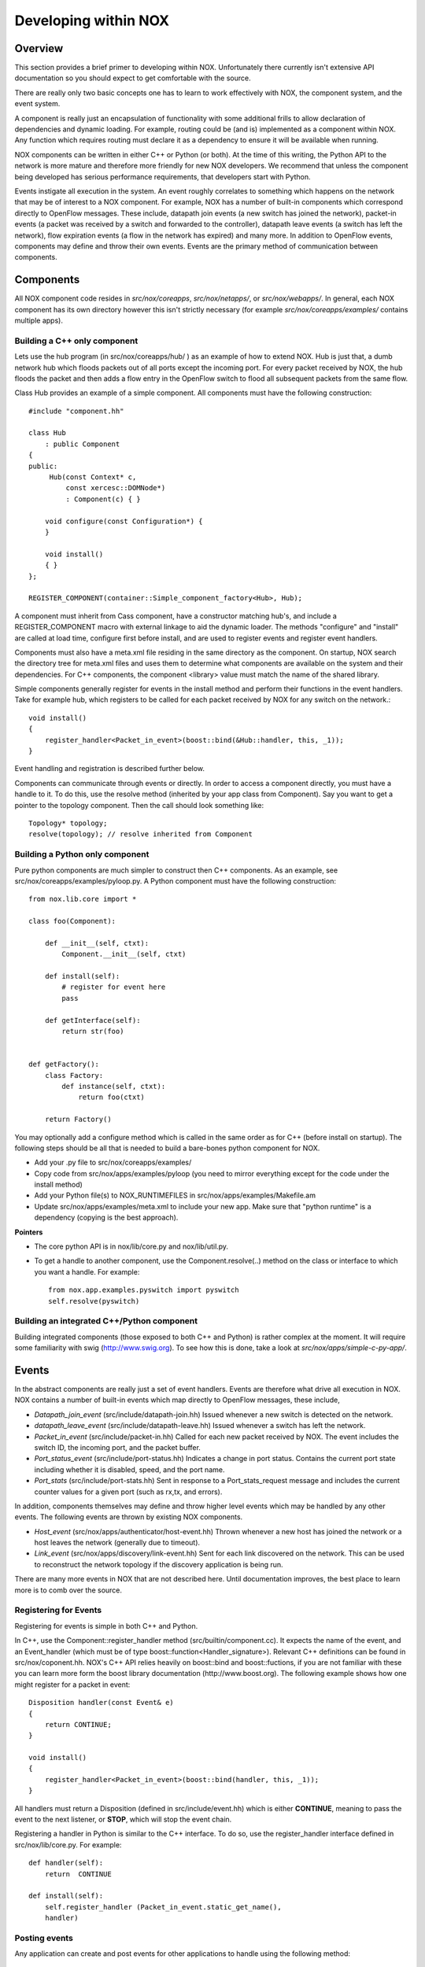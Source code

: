 .. _sec_application:

Developing within NOX
===================================

Overview
----------

This section provides a brief primer to developing within NOX.
Unfortunately there currently isn't extensive API documentation so you
should expect to get comfortable with the source. 

There are really only two basic concepts one has to learn to work
effectively with NOX, the component system, and the event system.

A component is really just an encapsulation of functionality with some
additional frills to allow declaration of dependencies and dynamic loading.
For example, routing could be (and is) implemented as a component within NOX.
Any function which requires routing must declare it as a dependency to ensure
it will be available when running.

NOX components can be written in either C++ or Python (or both).  At the time
of this writing, the Python API to the network is more mature and therefore
more friendly for new NOX developers.  We recommend that unless the component
being developed has serious performance requirements, that developers start
with Python.

Events instigate all execution in the system.  An event roughly correlates to
something which happens on the network that may be of interest to a NOX
component.  For example, NOX has a number of built-in components which
correspond directly to OpenFlow messages. These include, datapath join events
(a new switch has joined the network), packet-in events (a packet was received
by a switch and forwarded to the controller), datapath leave events (a switch
has left the network), flow expiration events (a flow in the network has
expired) and many more.  In addition to OpenFlow events, components may define
and throw their own events.  Events are the primary method of communication
between components.

Components
------------

All NOX component code resides in *src/nox/coreapps*,
*src/nox/netapps/*, or *src/nox/webapps/*.  In general, each NOX
component has its own directory however this isn't strictly necessary
(for example *src/nox/coreapps/examples/* contains multiple apps).  

Building a C++ only component
^^^^^^^^^^^^^^^^^^^^^^^^^^^^^^^

Lets use the hub program (in src/nox/coreapps/hub/ ) as an example of how to
extend NOX.  Hub is just that, a dumb network hub which floods packets
out of all ports except the incoming port.  For every packet received by
NOX, the hub floods the packet and then adds a flow entry in the
OpenFlow switch to flood all subsequent packets from the same flow.  

..  highlight:: c
 
Class Hub provides an example of a simple component.  All components must have
the following construction::


   #include "component.hh"

   class Hub 
       : public Component 
   {
   public:
        Hub(const Context* c,
            const xercesc::DOMNode*) 
            : Component(c) { }
   
       void configure(const Configuration*) {
       }
   
       void install()
       { }
   };
   
   REGISTER_COMPONENT(container::Simple_component_factory<Hub>, Hub);

A component must inherit from Cass component, have a constructor matching
hub's, and include a REGISTER_COMPONENT macro with external linkage to aid the
dynamic loader.  The methods "configure" and "install" are called at load time,
configure first before install, and are used to register events and register
event handlers.

Components must also have a meta.xml file residing in the same directory as the
component.  On startup, NOX search the directory tree for meta.xml files and
uses them to determine what components are available on the system and their
dependencies.  For C++ components, the component <library> value must match the
name of the shared library. 

Simple components generally register for events in the install method and
perform their functions in the event handlers.  Take for example hub, which
registers to be called for each packet received by NOX for any switch on the
network.::

    void install()
    {
        register_handler<Packet_in_event>(boost::bind(&Hub::handler, this, _1));
    }

Event handling and registration is described further below.

Components can communicate through events or directly.  In order to access a
component directly, you must have a handle to it.  To do this, use the resolve
method (inherited by your app class from Component). Say you want to get a
pointer to the topology component. Then the call should look something like:: 

    Topology* topology;
    resolve(topology); // resolve inherited from Component


Building a Python only component
^^^^^^^^^^^^^^^^^^^^^^^^^^^^^^^^^
..  highlight:: python 

Pure python components are much simpler to construct then C++ components.  As
an example, see src/nox/coreapps/examples/pyloop.py.  A Python component must have the
following construction::

    from nox.lib.core import *

    class foo(Component):

        def __init__(self, ctxt):
            Component.__init__(self, ctxt)

        def install(self):
            # register for event here 
            pass

        def getInterface(self):
            return str(foo)


    def getFactory():
        class Factory:
            def instance(self, ctxt):
                return foo(ctxt)

        return Factory()


You may optionally add a configure method which is called in the same order as
for C++ (before install on startup).  The following steps should be all that is
needed to build a bare-bones python component for NOX.

* Add your .py file to src/nox/coreapps/examples/
* Copy code from src/nox/apps/examples/pyloop (you need to mirror everything except for the code under the install method)
* Add your Python file(s) to NOX_RUNTIMEFILES in src/nox/apps/examples/Makefile.am
* Update src/nox/apps/examples/meta.xml to include your new app. Make sure that "python runtime" is a dependency (copying is the best approach). 

**Pointers**

* The core python API is in nox/lib/core.py and nox/lib/util.py.
* To get a handle to another component, use the Component.resolve(..) method on the class or interface to which you want a handle. For example::

   from nox.app.examples.pyswitch import pyswitch
   self.resolve(pyswitch) 

Building an integrated C++/Python component
^^^^^^^^^^^^^^^^^^^^^^^^^^^^^^^^^^^^^^^^^^^^

Building integrated components (those exposed to both C++ and Python) is rather
complex at the moment.  It will require some familiarity with swig
(http://www.swig.org).  To see how this is done, take a look at
*src/nox/apps/simple-c-py-app/*.

Events
------------

In the abstract components are really just a set of event handlers.
Events are therefore what drive all execution in NOX.  NOX contains a
number of built-in events which map directly to OpenFlow messages, these
include,

* *Datapath_join_event* (src/include/datapath-join.hh) Issued whenever a new switch is detected on the network.

* *datapath_leave_event* (src/include/datapath-leave.hh) Issued whenever a switch has left the network.

* *Packet_in_event* (src/include/packet-in.hh) Called for each new packet received by NOX.  The event includes the switch ID, the incoming port, and the packet buffer.

* *Port_status_event* (src/include/port-status.hh) Indicates a change in port status.  Contains the current port state including whether it is disabled, speed, and the port name.

* *Port_stats* (src/include/port-stats.hh) Sent in response to a Port_stats_request message and includes the current counter values for a given port (such as rx,tx, and errors).

In addition, components themselves may define and throw higher level
events which may be handled by any other events.  The following events
are thrown by existing NOX components.

* *Host_event* (src/nox/apps/authenticator/host-event.hh) Thrown whenever a new host has joined the network or a host leaves the network (generally due to timeout).

* *Link_event* (src/nox/apps/discovery/link-event.hh) Sent for each link discovered on the network.  This can be used to reconstruct the network topology if the discovery application is being run.

There are many more events in NOX that are not described here.  Until
documentation improves, the best place to learn more is to comb over the
source.

Registering for Events 
^^^^^^^^^^^^^^^^^^^^^^^^^^^^^^^^^^^

Registering for events is simple in both C++ and Python.

..  highlight:: c

In C++, use the Component::register_handler method
(src/builtin/component.cc).  It expects the name of the event, and an
Event_handler (which must be of type
boost::function<Handler_signature>).  Relevant C++ definitions can be
found in src/nox/coponent.hh. NOX's C++ API relies heavily on
boost::bind and boost::fuctions, if you are not familiar with these you
can learn more form the boost library documentation
(http://www.boost.org).
The following example shows how one might register for a packet in event:: 

    Disposition handler(const Event& e)
    {
        return CONTINUE;
    }

    void install()
    {
        register_handler<Packet_in_event>(boost::bind(handler, this, _1));
    }

All handlers must return a Disposition (defined in src/include/event.hh)
which is either **CONTINUE**, meaning to pass the event to the next
listener, or **STOP**, which will stop the event chain.

..  highlight:: python 

Registering a handler in Python is similar to the C++ interface.  To do
so, use the register_handler interface defined in src/nox/lib/core.py.
For example::

    def handler(self):
        return  CONTINUE

    def install(self):
        self.register_handler (Packet_in_event.static_get_name(),
        handler)

Posting events 
^^^^^^^^^^^^^^^^

Any application can create and post events for other applications to
handle using the following method::

    void post(Event*) const;


.. warning::

    Events passed to post() are assumed to be dynamically allocated and
    are freed by NOX once fully dispatched.


Posting an event is simple.  For example::

        post(new Flow_in_event(flow, *src, *dst, src_dl_authed,
                               src_nw_authed, dst_dl_authed, dst_nw_authed, pi));

Posting events from Python is nearl identical.  The following code is
from src/nox/apps/discovery/discovery.py::

        e = Link_event(create_datapathid_from_host(linktuple[0]),
                      create_datapathid_from_host(linktuple[2]),
                      linktuple[1], linktuple[3], action)
        self.post(e)


Posting timers
^^^^^^^^^^^^^^^^^^^^^^

In NOX, all execution is event-driven (this isn't entirely true, but
unless you want to muck around with native threads, it's a reasonable
assumption).  Applications can ask NOX to call a handler after some
amount of time has lapsed, forming the basis for timer creation.  This
functionality is also done using the **post** method::

    Timer post(const Timer_Callback&, const timeval& duration) const;

For example, registering a method to be called every second might look like::

    void timer(){
        using namespace std;
        cout << "One second has passed " << endl;
        timevale tv={1,0}
        post(boost::bind(&Example::timer, this), tv);
    }

    timevale tv={1,0}
    post(boost::bind(&Example::timer, this), tv);

Or in Python::

    def timer():
        print 'one second has passed'
        self.post_callback(1, timer)

    post_callback(1, timer)
